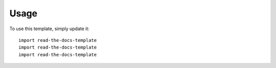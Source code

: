 ========
Usage
========

To use this template, simply update it::

	import read-the-docs-template
	import read-the-docs-template
	import read-the-docs-template
